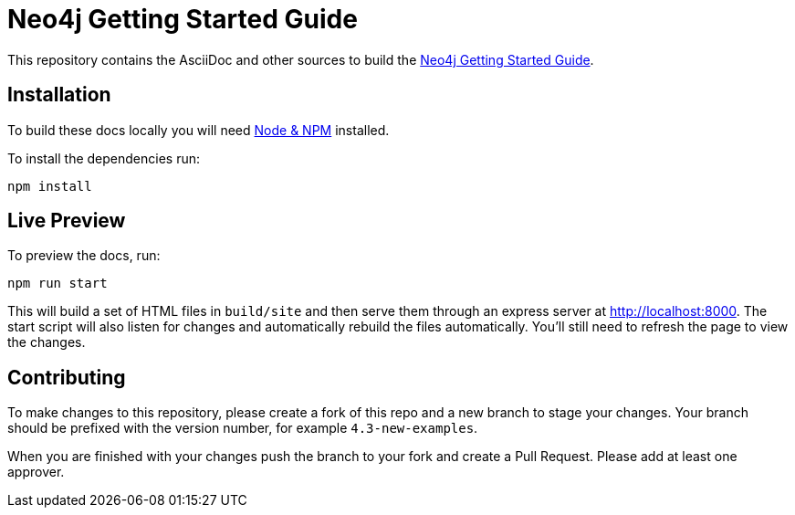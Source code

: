 = Neo4j Getting Started Guide
:docs-uri: https://neo4j.com/docs

This repository contains the AsciiDoc and other sources to build the link:{docs-uri}/getting-started[Neo4j Getting Started Guide].

== Installation

To build these docs locally you will need link:https://nodejs.org/en/download/package-manager/[Node & NPM^] installed.

To install the dependencies run:

[source,sh]
npm install


== Live Preview

To preview the docs, run:

[source,sh]
npm run start

This will build a set of HTML files in `build/site` and then serve them through an express server at http://localhost:8000.
The start script will also listen for changes and automatically rebuild the files automatically.
You'll still need to refresh the page to view the changes.

== Contributing

To make changes to this repository, please create a fork of this repo and a new branch to stage your changes. Your branch should be prefixed with the version number, for example `4.3-new-examples`.

When you are finished with your changes push the branch to your fork and create a Pull Request. Please add at least one approver.